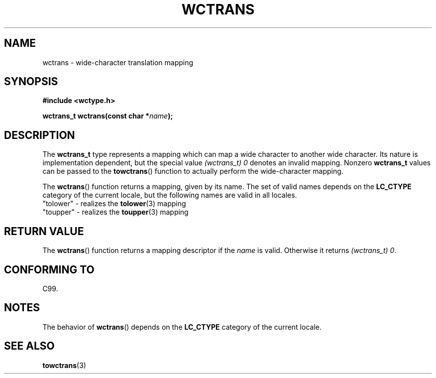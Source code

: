 .\" Copyright (c) Bruno Haible <haible@clisp.cons.org>
.\"
.\" This is free documentation; you can redistribute it and/or
.\" modify it under the terms of the GNU General Public License as
.\" published by the Free Software Foundation; either version 2 of
.\" the License, or (at your option) any later version.
.\"
.\" References consulted:
.\"   GNU glibc-2 source code and manual
.\"   Dinkumware C library reference http://www.dinkumware.com/
.\"   OpenGroup's Single Unix specification http://www.UNIX-systems.org/online.html
.\"   ISO/IEC 9899:1999
.\"
.TH WCTRANS 3  1999-07-25 "GNU" "Linux Programmer's Manual"
.SH NAME
wctrans \- wide-character translation mapping
.SH SYNOPSIS
.nf
.B #include <wctype.h>
.sp
.BI "wctrans_t wctrans(const char *" name );
.fi
.SH DESCRIPTION
The \fBwctrans_t\fP type represents a mapping
which can map a wide character to
another wide character.
Its nature is implementation dependent, but the special
value \fI(wctrans_t)\ 0\fP denotes an invalid mapping.
Nonzero \fBwctrans_t\fP
values can be passed to the
.BR towctrans ()
function to actually perform
the wide-character mapping.
.PP
The
.BR wctrans ()
function returns a mapping, given by its name.
The set of
valid names depends on the
.B LC_CTYPE
category of the current locale, but the
following names are valid in all locales.
.nf
  "tolower" \- realizes the \fBtolower\fP(3) mapping
  "toupper" \- realizes the \fBtoupper\fP(3) mapping
.fi
.SH "RETURN VALUE"
The
.BR wctrans ()
function returns a mapping descriptor if the \fIname\fP
is valid.
Otherwise it returns \fI(wctrans_t) 0\fP.
.SH "CONFORMING TO"
C99.
.SH NOTES
The behavior of
.BR wctrans ()
depends on the
.B LC_CTYPE
category of the
current locale.
.SH "SEE ALSO"
.BR towctrans (3)
